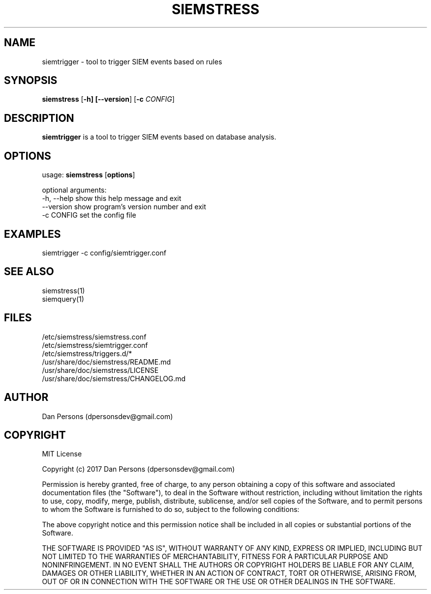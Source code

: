 .TH SIEMSTRESS 1
.SH NAME
siemtrigger - tool to trigger SIEM events based on rules

.SH SYNOPSIS

\fBsiemstress\fR [\fB-h] [\fB--version\fR] [\fB-c \fICONFIG\fR]

.SH DESCRIPTION
\fBsiemtrigger\fR is a tool to trigger SIEM events based on database analysis.

.SH OPTIONS

  usage: \fBsiemstress\fR [\fBoptions\fR]
  
  optional arguments:
    -h, --help  show this help message and exit
    --version   show program's version number and exit
    -c CONFIG   set the config file

.SH EXAMPLES
    siemtrigger -c config/siemtrigger.conf

.SH SEE ALSO
    siemstress(1)
    siemquery(1)

.SH FILES
    /etc/siemstress/siemstress.conf
    /etc/siemstress/siemtrigger.conf
    /etc/siemstress/triggers.d/*
    /usr/share/doc/siemstress/README.md
    /usr/share/doc/siemstress/LICENSE
    /usr/share/doc/siemstress/CHANGELOG.md

.SH AUTHOR
    Dan Persons (dpersonsdev@gmail.com)

.SH COPYRIGHT
MIT License

Copyright (c) 2017 Dan Persons (dpersonsdev@gmail.com)

Permission is hereby granted, free of charge, to any person obtaining a copy
of this software and associated documentation files (the "Software"), to deal
in the Software without restriction, including without limitation the rights
to use, copy, modify, merge, publish, distribute, sublicense, and/or sell
copies of the Software, and to permit persons to whom the Software is
furnished to do so, subject to the following conditions:

The above copyright notice and this permission notice shall be included in all
copies or substantial portions of the Software.

THE SOFTWARE IS PROVIDED "AS IS", WITHOUT WARRANTY OF ANY KIND, EXPRESS OR
IMPLIED, INCLUDING BUT NOT LIMITED TO THE WARRANTIES OF MERCHANTABILITY,
FITNESS FOR A PARTICULAR PURPOSE AND NONINFRINGEMENT. IN NO EVENT SHALL THE
AUTHORS OR COPYRIGHT HOLDERS BE LIABLE FOR ANY CLAIM, DAMAGES OR OTHER
LIABILITY, WHETHER IN AN ACTION OF CONTRACT, TORT OR OTHERWISE, ARISING FROM,
OUT OF OR IN CONNECTION WITH THE SOFTWARE OR THE USE OR OTHER DEALINGS IN THE
SOFTWARE.
